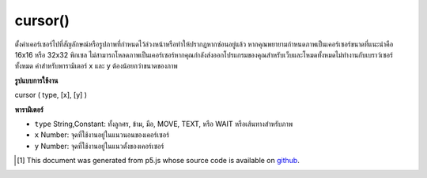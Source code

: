 .. raw:: html

	<script src="https://sketch.netpie.io/widget/p5-widget.js"></script>

cursor()
========

ตั้งค่าเคอร์เซอร์ไปที่สัญลักษณ์หรือรูปภาพที่กำหนดไว้ล่วงหน้าหรือทำให้ปรากฏหากซ่อนอยู่แล้ว หากคุณพยายามกำหนดภาพเป็นเคอร์เซอร์ขนาดที่แนะนำคือ 16x16 หรือ 32x32 พิกเซล ไม่สามารถโหลดภาพเป็นเคอร์เซอร์หากคุณกำลังส่งออกโปรแกรมของคุณสำหรับเว็บและโหมดทั้งหมดไม่ทำงานกับเบราว์เซอร์ทั้งหมด ค่าสำหรับพารามิเตอร์ x และ y ต้องน้อยกว่าขนาดของภาพ

.. Sets the cursor to a predefined symbol or an image, or makes it visible
.. if already hidden. If you are trying to set an image as the cursor, the
.. recommended size is 16x16 or 32x32 pixels. It is not possible to load an
.. image as the cursor if you are exporting your program for the Web, and not
.. all MODES work with all browsers. The values for parameters x and y must
.. be less than the dimensions of the image.

**รูปแบบการใช้งาน**

cursor ( type, [x], [y] )

**พารามิเตอร์**

- ``type``  String,Constant: ทั้งลูกศร, ข้าม, มือ, MOVE, TEXT, หรือ WAIT หรือเส้นทางสำหรับภาพ

- ``x``  Number: จุดที่ใช้งานอยู่ในแนวนอนของเคอร์เซอร์

- ``y``  Number: จุดที่ใช้งานอยู่ในแนวตั้งของเคอร์เซอร์

.. ``type``  String,Constant: either ARROW, CROSS, HAND, MOVE, TEXT, or WAIT, or path for image
.. ``x``  Number: the horizontal active spot of the cursor
.. ``y``  Number: the vertical active spot of the cursor

.. raw:: html

	<script type="text/p5" data-autoplay data-hide-sourcecode>
	// Move the mouse left and right across the image
	// to see the cursor change from a cross to a hand
	function draw() {
	  line(width/2, 0, width/2, height);
	  if (mouseX < 50) {
	    cursor(CROSS);
	  } else {
	    cursor(HAND);
	  }
	}

	</script>

	<br><br>

..  [#f1] This document was generated from p5.js whose source code is available on `github <https://github.com/processing/p5.js>`_.
